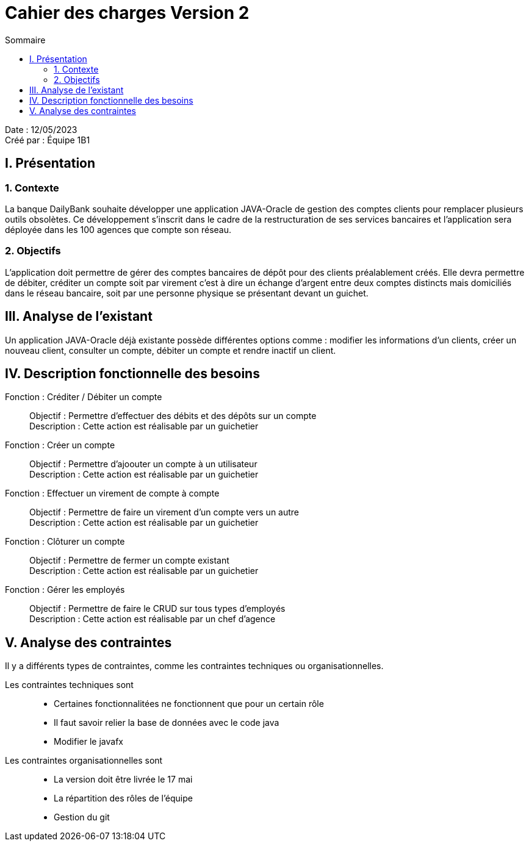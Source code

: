= Cahier des charges Version 2
:toc:
:toc-title: Sommaire

Date : 12/05/2023 +
Créé par : Équipe 1B1

== I. Présentation
=== 1. Contexte
[.text-justify]
La banque DailyBank souhaite développer une application JAVA-Oracle de gestion des comptes clients pour remplacer plusieurs outils obsolètes. Ce développement s’inscrit dans le cadre de la restructuration de ses services bancaires et l’application sera déployée dans les 100 agences que compte son réseau.


=== 2. Objectifs
[.text-justify]
L’application doit permettre de gérer des comptes bancaires de dépôt pour des clients préalablement créés. Elle devra permettre de débiter, créditer un compte soit par virement c’est à dire un échange d’argent entre deux comptes distincts mais domiciliés dans le réseau bancaire, soit par une personne physique se présentant devant un guichet.



== III. Analyse de l'existant
[.text-justify]
Un application JAVA-Oracle déjà existante possède différentes options comme : modifier les informations d'un clients, créer un nouveau client, consulter un compte, débiter un compte et rendre inactif un client.



== IV. Description fonctionnelle des besoins

Fonction : Créditer / Débiter un compte::
    Objectif : Permettre d'effectuer des débits et des dépôts sur un compte +
    Description : Cette action est réalisable par un guichetier

Fonction : Créer un compte::
    Objectif : Permettre d'ajoouter un compte à un utilisateur +
    Description : Cette action est réalisable par un guichetier

Fonction : Effectuer un virement de compte à compte::
    Objectif : Permettre de faire un virement d'un compte vers un autre +
    Description : Cette action est réalisable par un guichetier

Fonction : Clôturer un compte::
    Objectif : Permettre de fermer un compte existant +
    Description : Cette action est réalisable par un guichetier

Fonction : Gérer les employés::
    Objectif : Permettre de faire le CRUD sur tous types d'employés +
    Description : Cette action est réalisable par un chef d'agence



== V. Analyse des contraintes

Il y a différents types de contraintes, comme les contraintes techniques ou organisationnelles.

Les contraintes techniques sont:: 
    - Certaines fonctionnalitées ne fonctionnent que pour un certain rôle +
    - Il faut savoir relier la base de données avec le code java +
    - Modifier le javafx 
Les contraintes organisationnelles sont::
    - La version doit être livrée le 17 mai +
    - La répartition des rôles de l'équipe +
    - Gestion du git
